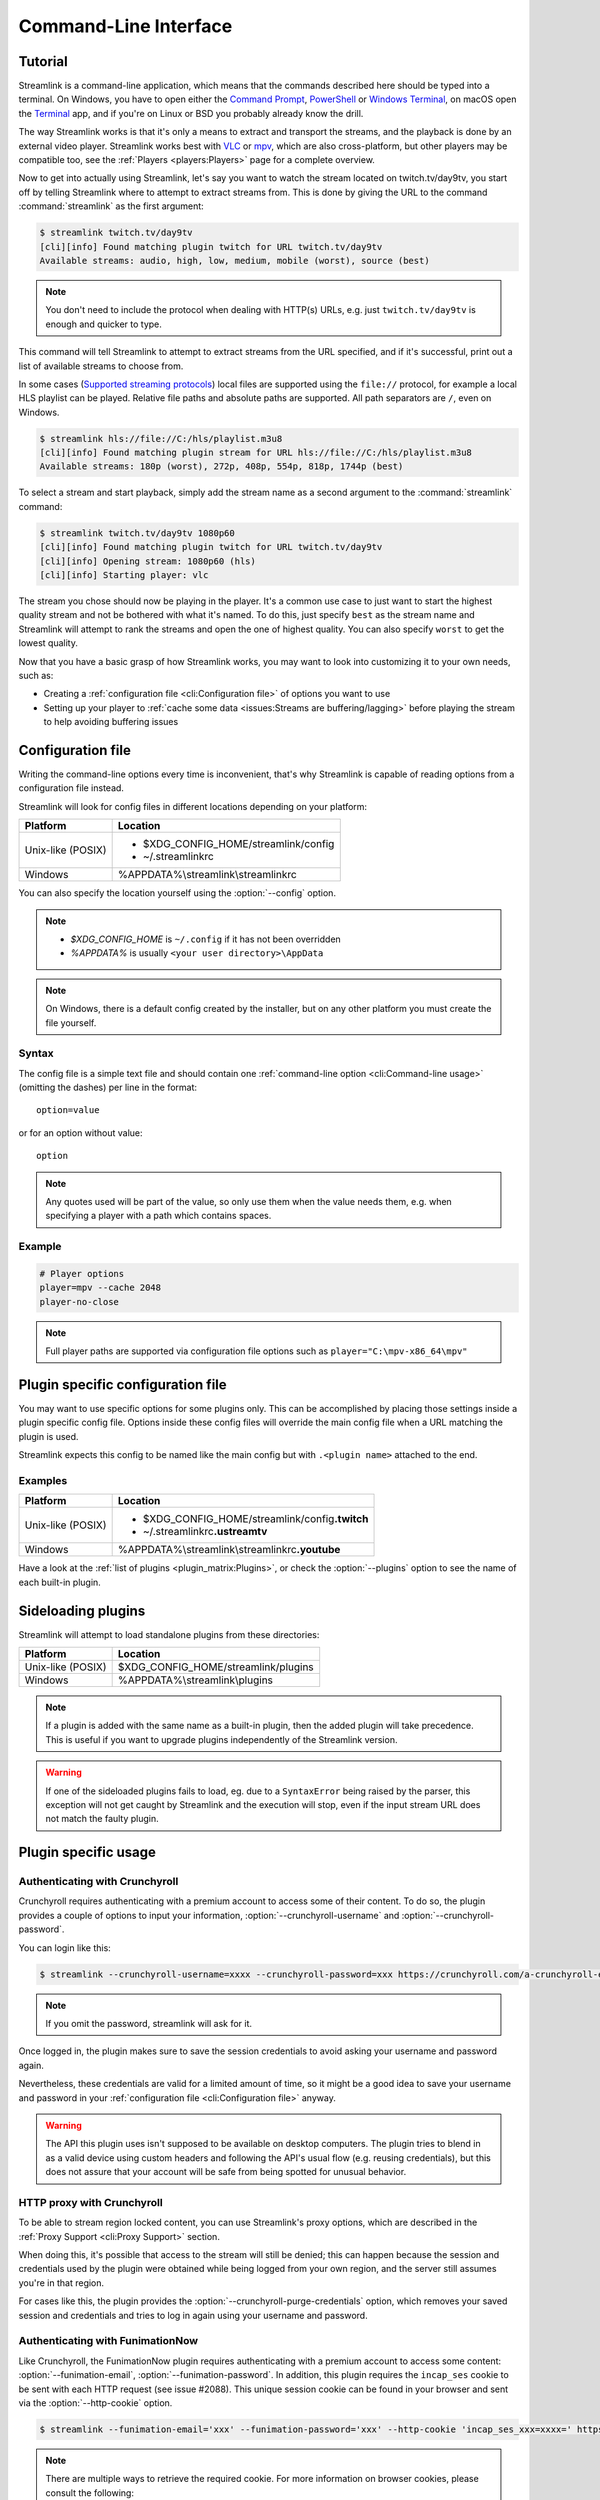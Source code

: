 Command-Line Interface
======================

Tutorial
--------

Streamlink is a command-line application, which means that the commands described
here should be typed into a terminal. On Windows, you have to open either the
`Command Prompt`_, `PowerShell`_ or `Windows Terminal`_, on macOS open the `Terminal <macOS-Terminal>`_ app,
and if you're on Linux or BSD you probably already know the drill.

The way Streamlink works is that it's only a means to extract and transport
the streams, and the playback is done by an external video player. Streamlink
works best with `VLC`_ or `mpv`_, which are also cross-platform, but other players
may be compatible too, see the :ref:`Players <players:Players>` page for a complete overview.

Now to get into actually using Streamlink, let's say you want to watch the
stream located on twitch.tv/day9tv, you start off by telling Streamlink
where to attempt to extract streams from. This is done by giving the URL to the
command :command:`streamlink` as the first argument:

.. code-block:: console

    $ streamlink twitch.tv/day9tv
    [cli][info] Found matching plugin twitch for URL twitch.tv/day9tv
    Available streams: audio, high, low, medium, mobile (worst), source (best)


.. note::
    You don't need to include the protocol when dealing with HTTP(s) URLs,
    e.g. just ``twitch.tv/day9tv`` is enough and quicker to type.


This command will tell Streamlink to attempt to extract streams from the URL
specified, and if it's successful, print out a list of available streams to choose
from.

In some cases  (`Supported streaming protocols`_)  local files are supported
using the ``file://`` protocol, for example a local HLS playlist can be played.
Relative file paths and absolute paths are supported. All path separators are ``/``,
even on Windows.

.. code-block:: console

    $ streamlink hls://file://C:/hls/playlist.m3u8
    [cli][info] Found matching plugin stream for URL hls://file://C:/hls/playlist.m3u8
    Available streams: 180p (worst), 272p, 408p, 554p, 818p, 1744p (best)


To select a stream and start playback, simply add the stream name as a second
argument to the :command:`streamlink` command:

.. sourcecode:: console

    $ streamlink twitch.tv/day9tv 1080p60
    [cli][info] Found matching plugin twitch for URL twitch.tv/day9tv
    [cli][info] Opening stream: 1080p60 (hls)
    [cli][info] Starting player: vlc


The stream you chose should now be playing in the player. It's a common use case
to just want to start the highest quality stream and not be bothered with what it's
named. To do this, just specify ``best`` as the stream name and Streamlink will
attempt to rank the streams and open the one of highest quality. You can also
specify ``worst`` to get the lowest quality.

Now that you have a basic grasp of how Streamlink works, you may want to look
into customizing it to your own needs, such as:

- Creating a :ref:`configuration file <cli:Configuration file>` of options you
  want to use
- Setting up your player to :ref:`cache some data <issues:Streams are buffering/lagging>`
  before playing the stream to help avoiding buffering issues


.. _Command Prompt: https://docs.microsoft.com/en-us/windows-server/administration/windows-commands/windows-commands
.. _PowerShell: https://docs.microsoft.com/en-us/powershell/
.. _Windows Terminal: https://docs.microsoft.com/en-us/windows/terminal/get-started
.. _macOS Terminal: https://support.apple.com/guide/terminal/welcome/mac
.. _VLC: https://videolan.org/
.. _mpv: https://mpv.io/


Configuration file
------------------

Writing the command-line options every time is inconvenient, that's why Streamlink
is capable of reading options from a configuration file instead.

Streamlink will look for config files in different locations depending on
your platform:

================= ====================================================
Platform          Location
================= ====================================================
Unix-like (POSIX) - $XDG_CONFIG_HOME/streamlink/config
                  - ~/.streamlinkrc
Windows           %APPDATA%\\streamlink\\streamlinkrc
================= ====================================================

You can also specify the location yourself using the :option:`--config` option.

.. note::

  - `$XDG_CONFIG_HOME` is ``~/.config`` if it has not been overridden
  - `%APPDATA%` is usually ``<your user directory>\AppData``

.. note::

  On Windows, there is a default config created by the installer, but on any
  other platform you must create the file yourself.


Syntax
^^^^^^

The config file is a simple text file and should contain one
:ref:`command-line option <cli:Command-line usage>` (omitting the dashes) per
line in the format::

  option=value

or for an option without value::

  option

.. note::
    Any quotes used will be part of the value, so only use them when the value needs them,
    e.g. when specifying a player with a path which contains spaces.

Example
^^^^^^^

.. code-block:: bash

    # Player options
    player=mpv --cache 2048
    player-no-close

.. note::
    Full player paths are supported via configuration file options such as
    ``player="C:\mpv-x86_64\mpv"``


Plugin specific configuration file
----------------------------------

You may want to use specific options for some plugins only. This
can be accomplished by placing those settings inside a plugin specific
config file. Options inside these config files will override the main
config file when a URL matching the plugin is used.

Streamlink expects this config to be named like the main config but
with ``.<plugin name>`` attached to the end.

Examples
^^^^^^^^

================= ====================================================
Platform          Location
================= ====================================================
Unix-like (POSIX) - $XDG_CONFIG_HOME/streamlink/config\ **.twitch**
                  - ~/.streamlinkrc\ **.ustreamtv**
Windows           %APPDATA%\\streamlink\\streamlinkrc\ **.youtube**
================= ====================================================

Have a look at the :ref:`list of plugins <plugin_matrix:Plugins>`, or
check the :option:`--plugins` option to see the name of each built-in plugin.


Sideloading plugins
-------------------

Streamlink will attempt to load standalone plugins from these directories:

================= ====================================================
Platform          Location
================= ====================================================
Unix-like (POSIX) $XDG_CONFIG_HOME/streamlink/plugins
Windows           %APPDATA%\\streamlink\\plugins
================= ====================================================

.. note::

    If a plugin is added with the same name as a built-in plugin, then
    the added plugin will take precedence. This is useful if you want
    to upgrade plugins independently of the Streamlink version.

.. warning::

    If one of the sideloaded plugins fails to load, eg. due to a
    ``SyntaxError`` being raised by the parser, this exception will
    not get caught by Streamlink and the execution will stop, even if
    the input stream URL does not match the faulty plugin.


Plugin specific usage
---------------------

Authenticating with Crunchyroll
^^^^^^^^^^^^^^^^^^^^^^^^^^^^^^^

Crunchyroll requires authenticating with a premium account to access some of
their content. To do so, the plugin provides a couple of options to input your
information, :option:`--crunchyroll-username` and :option:`--crunchyroll-password`.

You can login like this:

.. sourcecode:: console

    $ streamlink --crunchyroll-username=xxxx --crunchyroll-password=xxx https://crunchyroll.com/a-crunchyroll-episode-link

.. note::

    If you omit the password, streamlink will ask for it.

Once logged in, the plugin makes sure to save the session credentials to avoid
asking your username and password again.

Nevertheless, these credentials are valid for a limited amount of time, so it
might be a good idea to save your username and password in your
:ref:`configuration file <cli:Configuration file>` anyway.

.. warning::

    The API this plugin uses isn't supposed to be available on desktop
    computers. The plugin tries to blend in as a valid device using custom
    headers and following the API's usual flow (e.g. reusing credentials), but
    this does not assure that your account will be safe from being spotted for
    unusual behavior.

HTTP proxy with Crunchyroll
^^^^^^^^^^^^^^^^^^^^^^^^^^^
To be able to stream region locked content, you can use Streamlink's proxy
options, which are described in the :ref:`Proxy Support <cli:Proxy Support>` section.

When doing this, it's possible that access to the stream will still be denied;
this can happen because the session and credentials used by the plugin
were obtained while being logged from your own region, and the server still assumes
you're in that region.

For cases like this, the plugin provides the :option:`--crunchyroll-purge-credentials`
option, which removes your saved session and credentials and tries to log
in again using your username and password.

Authenticating with FunimationNow
^^^^^^^^^^^^^^^^^^^^^^^^^^^^^^^^^
Like Crunchyroll, the FunimationNow plugin requires authenticating with a premium account to access some
content: :option:`--funimation-email`, :option:`--funimation-password`. In addition, this plugin requires
the ``incap_ses`` cookie to be sent with each HTTP request (see issue #2088). This unique session cookie
can be found in your browser and sent via the :option:`--http-cookie` option.

.. sourcecode:: console

    $ streamlink --funimation-email='xxx' --funimation-password='xxx' --http-cookie 'incap_ses_xxx=xxxx=' https://funimation.com/shows/show/an-episode-link

.. note::

    There are multiple ways to retrieve the required cookie. For more
    information on browser cookies, please consult the following:

    - `What are cookies? <https://en.wikipedia.org/wiki/HTTP_cookie>`_


Playing built-in streaming protocols directly
---------------------------------------------

There are many types of streaming protocols used by services today and
Streamlink supports most of them. It's possible to tell Streamlink
to access a streaming protocol directly instead of relying on a plugin
to extract the streams from a URL for you.

A protocol can be accessed directly by specifying it in the URL format::

  protocol://path [key=value]

Accessing a stream that requires extra parameters to be passed along
(e.g. RTMP):

.. code-block:: console

    $ streamlink "rtmp://streaming.server.net/playpath live=1 swfVfy=http://server.net/flashplayer.swf"

When passing parameters to the built-in stream plugins, the values will either
be treated as plain strings, as is the case in the example above for ``swfVry``,
or they will be interpreted as Python literals. For example, you can pass a
Python dict or Python list as one of the parameters.

.. code-block:: console

    $ streamlink "rtmp://streaming.server.net/playpath conn=['B:1', 'S:authMe', 'O:1', 'NN:code:1.23', 'NS:flag:ok', 'O:0']"
    $ streamlink "hls://streaming.server.net/playpath params={'token': 'magicToken'}"

In the examples above, ``conn`` will be passed as a Python list:

.. code-block:: python

    ['B:1', 'S:authMe', 'O:1', 'NN:code:1.23', 'NS:flag:ok', 'O:0']

and ``params`` will be passed as a Python dict:

.. code-block:: python

    {'token': 'magicToken'}
    $ streamlink "httpstream://https://streamingserver/path method=POST params={'abc':123} json=['foo','bar','baz']"

.. code-block:: python

    method="POST"
    params={"key": 123}
    json=["foo", "bar", "baz"]

The parameters from the example above are used to make an HTTP ``POST`` request with ``abc=123`` added
to the query string and ``["foo", "bar", "baz"]`` used as the content of the HTTP request's body (the serialized JSON data).

Most streaming protocols only require you to pass a simple URL.
This is an HLS stream:

.. code-block:: console

    $ streamlink hls://https://streaming.server.net/playlist.m3u8

Supported streaming protocols
^^^^^^^^^^^^^^^^^^^^^^^^^^^^^

============================== =================================================
Name                           Prefix
============================== =================================================
Apple HTTP Live Streaming      hls:// [1]_
MPEG-DASH [2]_                 dash://
Real Time Messaging Protocol   rtmp:// rtmpe:// rtmps:// rtmpt:// rtmpte://
Progressive HTTP, HTTPS, etc   httpstream:// [1]_
============================== =================================================

.. [1] supports local files using the file:// protocol
.. [2] Dynamic Adaptive Streaming over HTTP


Proxy Support
-------------

You can use the :option:`--http-proxy` option to change the proxy server
that Streamlink will use for HTTP and HTTPS requests. :option:`--http-proxy` sets
the proxy for all HTTP and HTTPS requests, including WebSocket connections.
If separate proxies for each protocol are required, they can be set using
environment variables - see `Requests Proxies Documentation`_

Both HTTP and SOCKS proxies are supported, as well as authentication in each of them.

.. note::
    When using a SOCKS proxy, the ``socks4`` and ``socks5`` schemes mean that DNS lookups are done
    locally, rather than on the proxy server. To have the proxy server perform the DNS lookups, the
    ``socks4a`` and ``socks5h`` schemes should be used instead.

.. code-block:: console

    $ streamlink --http-proxy "http://address:port"
    $ streamlink --http-proxy "https://address:port"
    $ streamlink --http-proxy "socks4a://address:port"
    $ streamlink --http-proxy "socks5h://address:port"


Command-line usage
------------------

.. code-block:: console

    $ streamlink [OPTIONS] <URL> [STREAM]


.. argparse::
    :module: streamlink_cli.main
    :attr: parser_helper

.. _Requests Proxies Documentation: https://2.python-requests.org/en/master/user/advanced/#proxies
